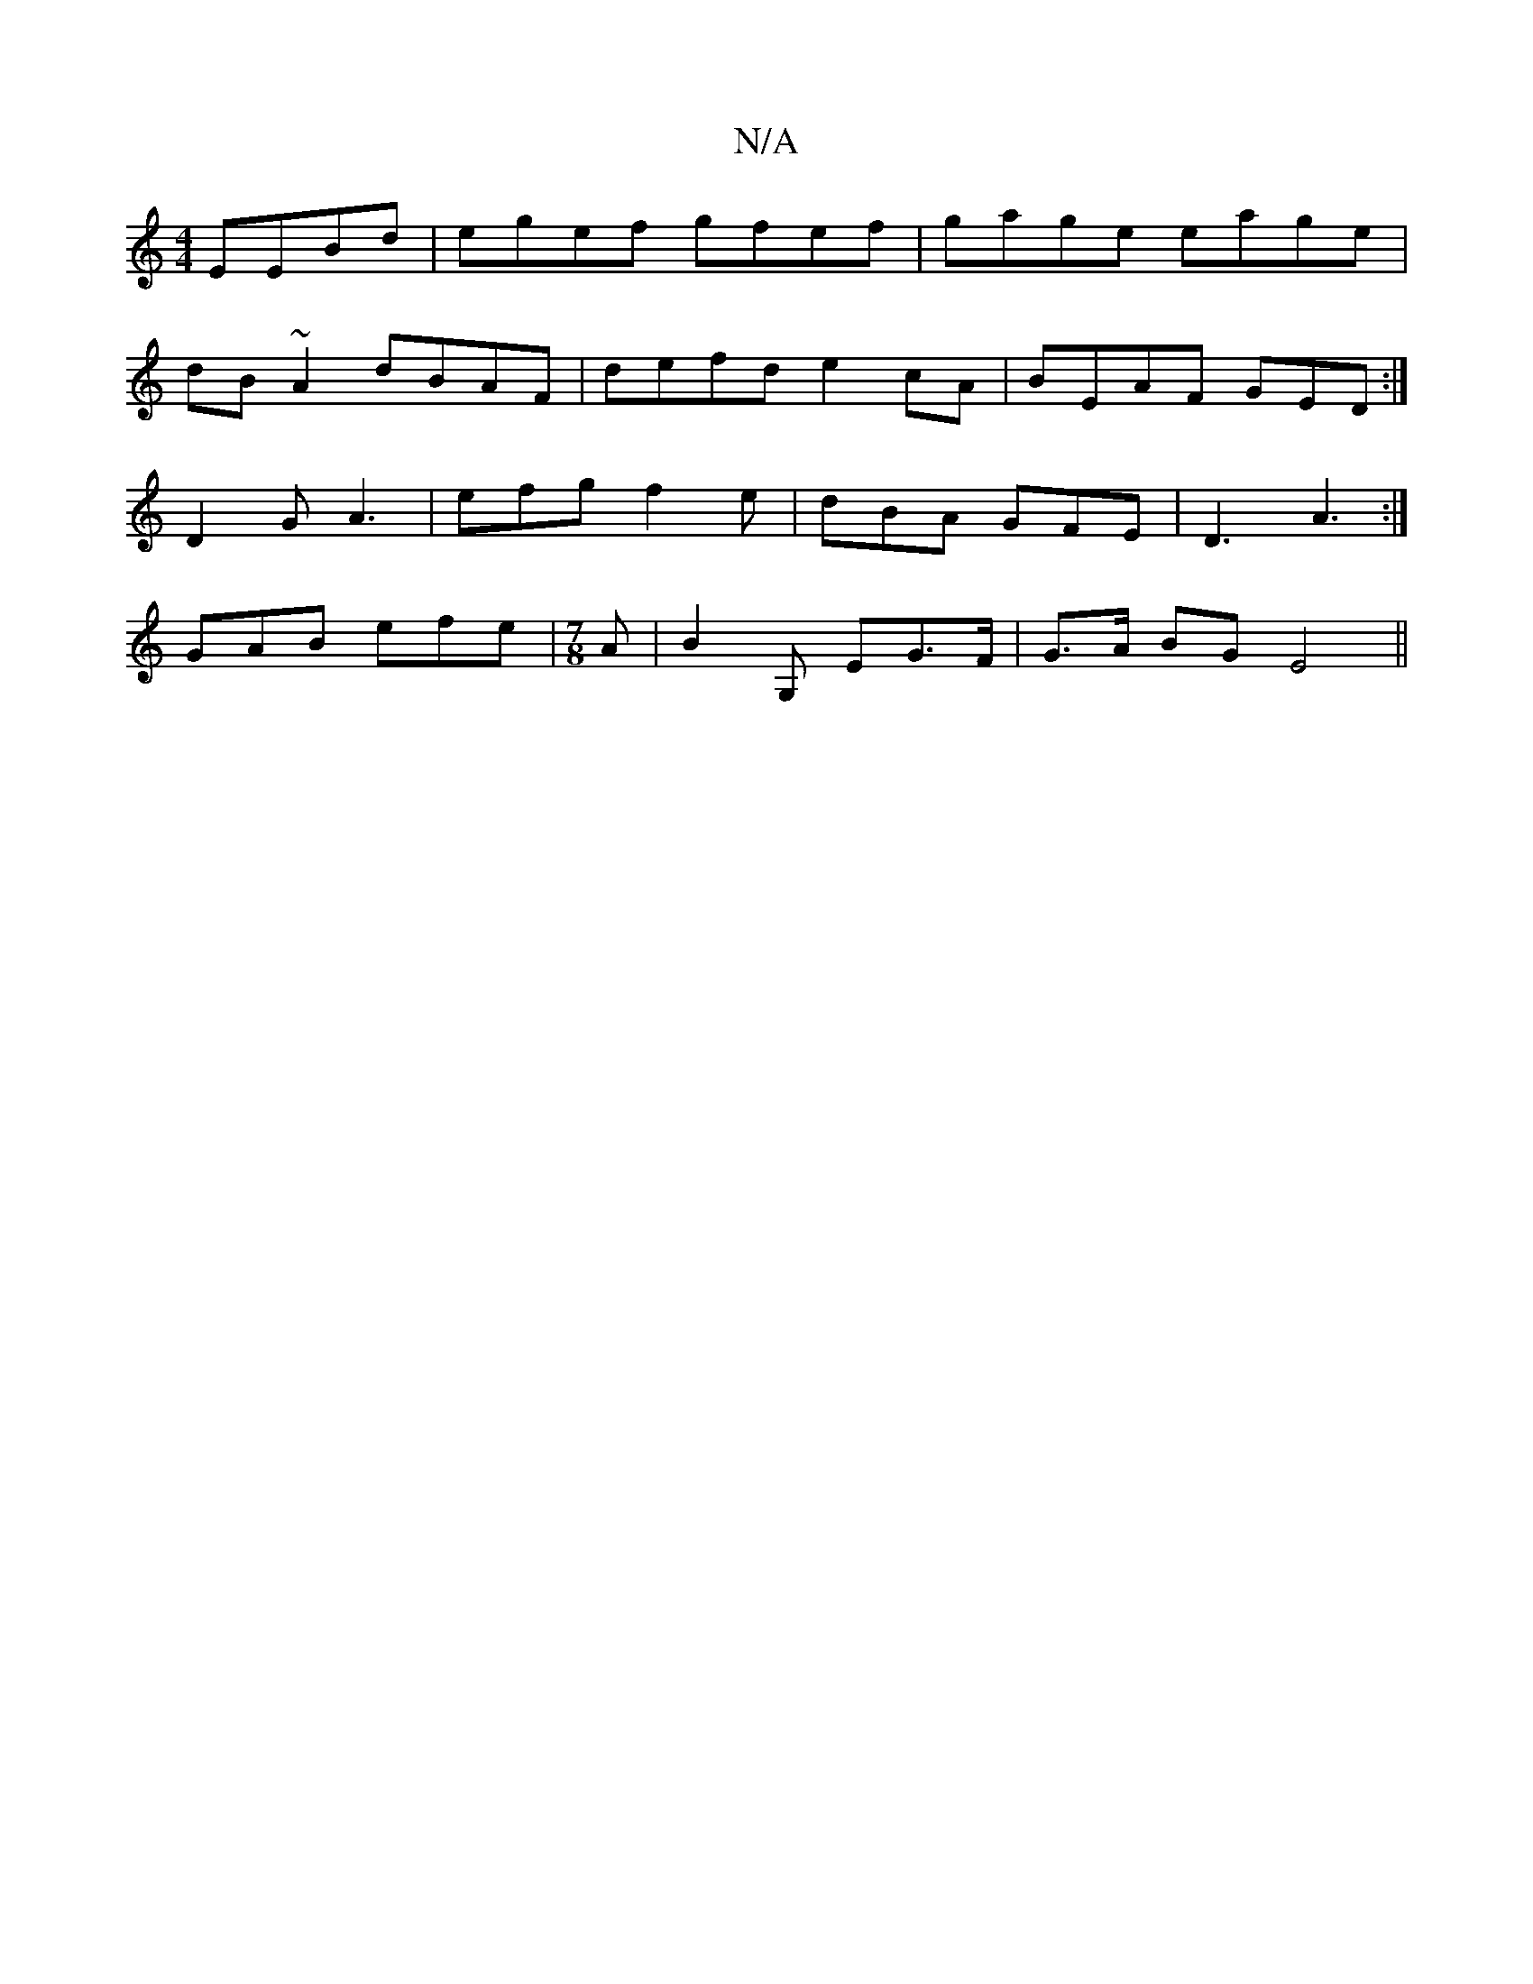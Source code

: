X:1
T:N/A
M:4/4
R:N/A
K:Cmajor
EEBd| egef gfef|gage eage|
dB~A2 dBAF|defd e2cA|BEAF GED:|
D2G A3|efg f2e|dBA GFE|D3 A3:|
GAB efe|[M:7/8]A |B2 G, EG>F|G>A BG E4 ||

E2ED GDEA|
AFED e2de|feAf gfdf|cefe dGF(G||

|:cefa fdef|(3dde fa g